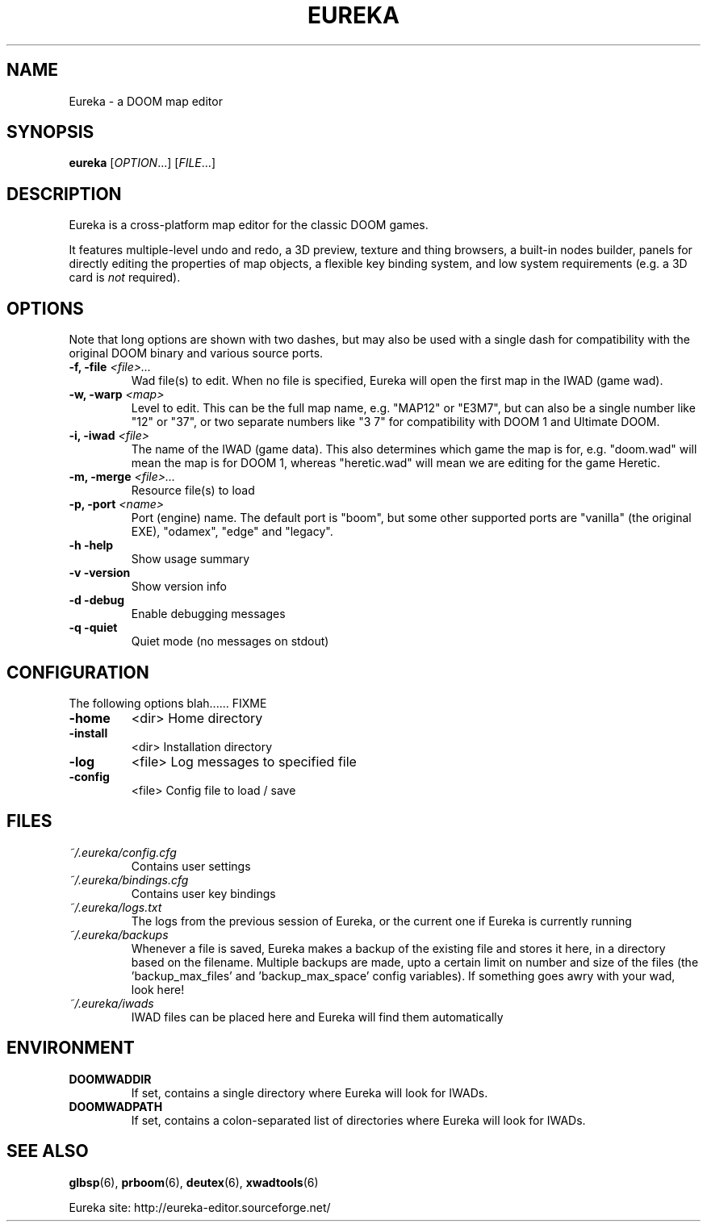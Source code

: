 .\" -*-nroff-*-
.TH EUREKA "6" "January 2015"
.SH NAME
Eureka \- a DOOM map editor
.SH SYNOPSIS
.B eureka
.RI "[" OPTION "...]"
.RI "[" FILE "...]"
.SH DESCRIPTION
Eureka is a cross-platform map editor for the classic DOOM games.

It features multiple-level undo and redo,
a 3D preview,
texture and thing browsers,
a built-in nodes builder,
panels for directly editing the properties of map objects,
a flexible key binding system,
and low system requirements (e.g. a 3D card is
.I not
required).
.SH OPTIONS
Note that long options are shown with two dashes, but may also be
used with a single dash for compatibility with the original DOOM
binary and various source ports.
.TP
.BI "\-f, \-file" " <file>..."
Wad file(s) to edit.
When no file is specified, Eureka will open the first map in the
IWAD (game wad).
.TP
.BI "\-w, \-warp" " <map>"
Level to edit.
This can be the full map name, e.g. "MAP12" or "E3M7",
but can also be a single number like "12" or "37",
or two separate numbers like "3 7" for compatibility with DOOM 1 and
Ultimate DOOM.
.TP
.BI "\-i, \-iwad" " <file>"
The name of the IWAD (game data).
This also determines which game the map is for, e.g. "doom.wad" will
mean the map is for DOOM 1, whereas "heretic.wad" will mean we are
editing for the game Heretic.
.TP
.BI "\-m, \-merge" " <file>..."
Resource file(s) to load
.TP
.BI "\-p, \-port" " <name>"
Port (engine) name.  The default port is "boom", but some other
supported ports are "vanilla" (the original EXE), "odamex", "edge"
and "legacy".
.TP
\fB\-h\fR   \fB\-help\fR
Show usage summary
.TP
\fB\-v\fR   \fB\-version\fR
Show version info
.TP
\fB\-d\fR   \fB\-debug\fR
Enable debugging messages
.TP
\fB\-q\fR   \fB\-quiet\fR
Quiet mode (no messages on stdout)
.SH CONFIGURATION
The following options blah...... FIXME
.TP
\fB\-home\fR
<dir>        Home directory
.TP
\fB\-install\fR
<dir>        Installation directory
.TP
\fB\-log\fR
<file>       Log messages to specified file
.TP
\fB\-config\fR
<file>       Config file to load / save
.SH FILES
.TP
.I "~/.eureka/config.cfg"
Contains user settings
.TP
.I "~/.eureka/bindings.cfg"
Contains user key bindings
.TP
.I "~/.eureka/logs.txt"
The logs from the previous session of Eureka,
or the current one if Eureka is currently running
.TP
.I "~/.eureka/backups"
Whenever a file is saved, Eureka makes a backup of the existing file
and stores it here, in a directory based on the filename.
Multiple backups are made, upto a certain limit on number and size of
the files (the 'backup_max_files' and 'backup_max_space' config variables).
If something goes awry with your wad, look here!
.TP
.I "~/.eureka/iwads"
IWAD files can be placed here and Eureka will find them automatically
.SH "ENVIRONMENT"
.TP
.BI DOOMWADDIR
If set, contains a single directory where Eureka will look for IWADs.
.TP
.BI DOOMWADPATH
If set, contains a colon-separated list of directories where Eureka will
look for IWADs.
.SH "SEE ALSO"
.BR glbsp (6),
.BR prboom (6),
.BR deutex (6),
.BR xwadtools (6)
.PP
Eureka site:
http://eureka-editor.sourceforge.net/

